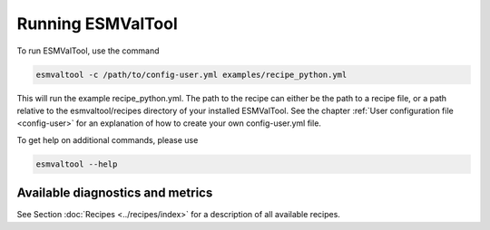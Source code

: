 .. _running:

******************
Running ESMValTool
******************

To run ESMValTool, use the command

.. code:: bash

	esmvaltool -c /path/to/config-user.yml examples/recipe_python.yml

This will run the example recipe_python.yml. The path to the recipe can either
be the path to a recipe file, or a path relative to the esmvaltool/recipes
directory of your installed ESMValTool. See the chapter :ref:`User
configuration file <config-user>` for an explanation of how
to create your own config-user.yml file.

To get help on additional commands, please use

.. code:: bash

	esmvaltool --help



Available diagnostics and metrics
=================================

See Section :doc:`Recipes <../recipes/index>` for a description of all
available recipes. 
